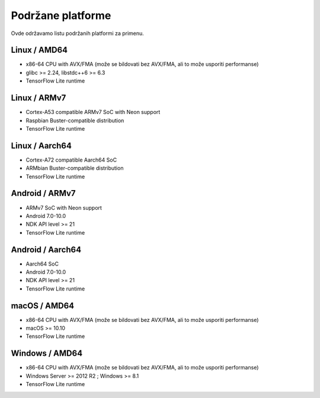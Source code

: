 .. _supported-platforms-deployment:

Podržane platforme
===================

Ovde održavamo listu podržanih platformi za primenu.

Linux / AMD64
^^^^^^^^^^^^^^^^^^^^^^^^^
* x86-64 CPU with AVX/FMA (može se bildovati bez AVX/FMA, ali to može usporiti performanse)
* glibc >= 2.24, libstdc++6 >= 6.3
* TensorFlow Lite runtime

Linux / ARMv7
^^^^^^^^^^^^^
* Cortex-A53 compatible ARMv7 SoC with Neon support
* Raspbian Buster-compatible distribution
* TensorFlow Lite runtime

Linux / Aarch64
^^^^^^^^^^^^^^^
* Cortex-A72 compatible Aarch64 SoC
* ARMbian Buster-compatible distribution
* TensorFlow Lite runtime

Android / ARMv7
^^^^^^^^^^^^^^^
* ARMv7 SoC with Neon support
* Android 7.0-10.0
* NDK API level >= 21
* TensorFlow Lite runtime

Android / Aarch64
^^^^^^^^^^^^^^^^^
* Aarch64 SoC
* Android 7.0-10.0
* NDK API level >= 21
* TensorFlow Lite runtime

macOS / AMD64
^^^^^^^^^^^^^
* x86-64 CPU with AVX/FMA (može se bildovati bez AVX/FMA, ali to može usporiti performanse)
* macOS >= 10.10
* TensorFlow Lite runtime

Windows / AMD64
^^^^^^^^^^^^^^^^^^^^^^^^^^^
* x86-64 CPU with AVX/FMA (može se bildovati bez AVX/FMA, ali to može usporiti performanse)
* Windows Server >= 2012 R2 ; Windows >= 8.1
* TensorFlow Lite runtime
